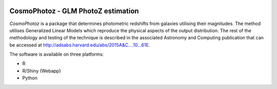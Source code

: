 .. image:: https://badge.waffle.io/COINtoolbox/CosmoPhotoz.png?label=ready&title=Ready 
 :target: https://waffle.io/COINtoolbox/CosmoPhotoz
 :alt: 'Stories in Ready'
CosmoPhotoz - GLM PhotoZ estimation
====================================

`CosmoPhotoz` is a package that determines photometric redshifts from galaxies utilising their magnitudes. The method utilises Generalized Linear Models which reproduce the physical aspects of the output distribution. The rest of the methodology and testing of the technique is described in the associated Astronomy and Computing publication that can be accessed at http://adsabs.harvard.edu/abs/2015A&C....10...61E.

The software is available on three platforms:

* R
* R/Shiny (Webapp)
* Python

.. _pattern: http://www.clips.ua.ac.be/pattern
.. _NLTK: http://nltk.org/
